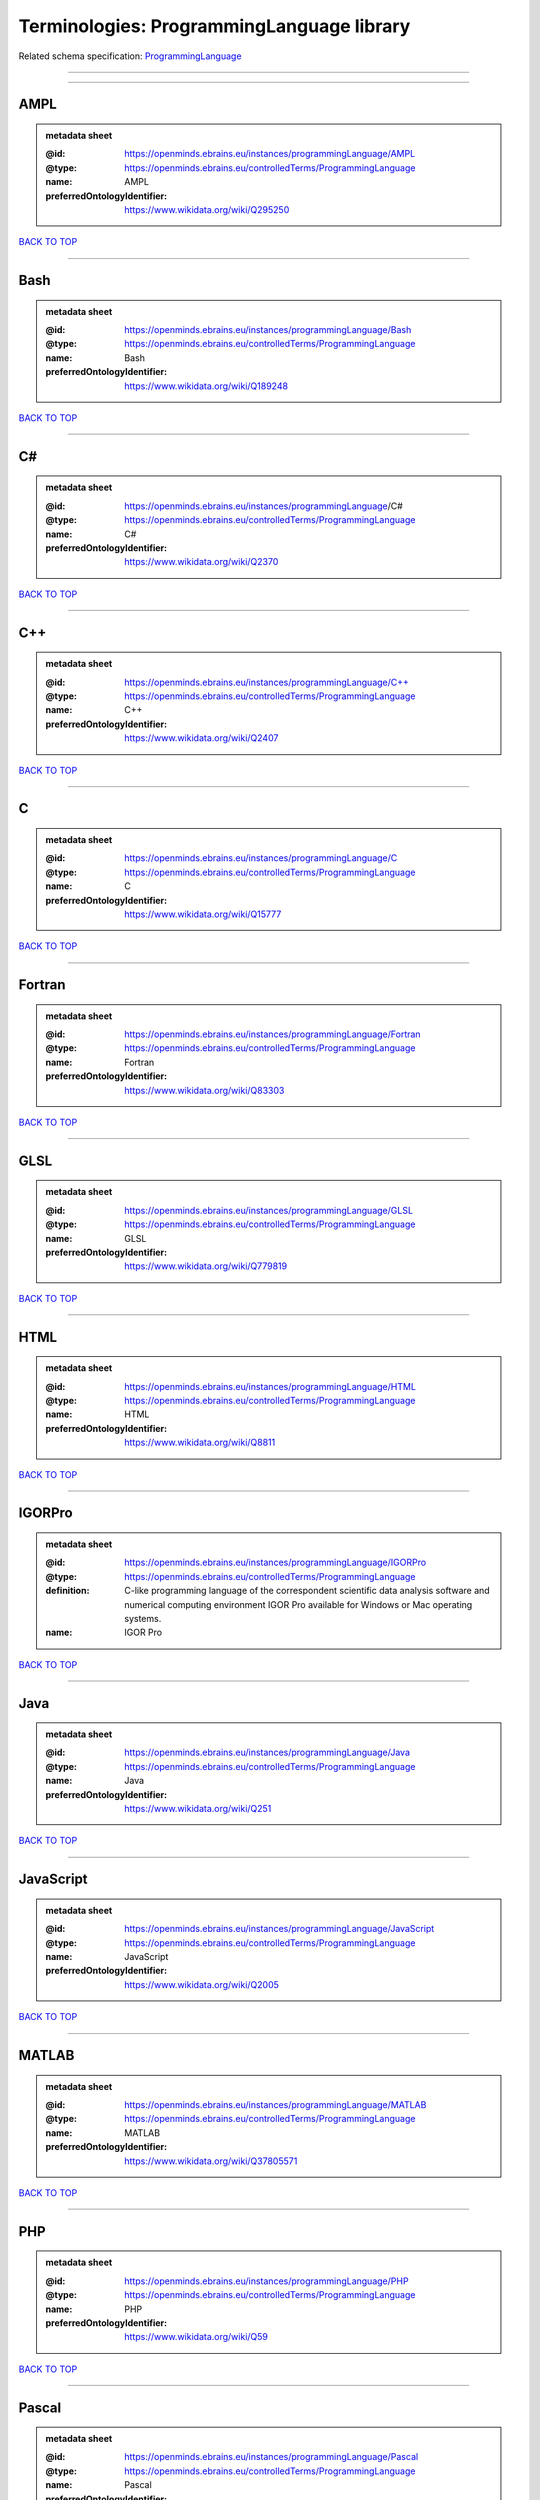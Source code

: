 ##########################################
Terminologies: ProgrammingLanguage library
##########################################

Related schema specification: `ProgrammingLanguage <https://openminds-documentation.readthedocs.io/en/v3.0/schema_specifications/controlledTerms/programmingLanguage.html>`_

------------

------------

AMPL
----

.. admonition:: metadata sheet

   :@id: https://openminds.ebrains.eu/instances/programmingLanguage/AMPL
   :@type: https://openminds.ebrains.eu/controlledTerms/ProgrammingLanguage
   :name: AMPL
   :preferredOntologyIdentifier: https://www.wikidata.org/wiki/Q295250

`BACK TO TOP <Terminologies: ProgrammingLanguage library_>`_

------------

Bash
----

.. admonition:: metadata sheet

   :@id: https://openminds.ebrains.eu/instances/programmingLanguage/Bash
   :@type: https://openminds.ebrains.eu/controlledTerms/ProgrammingLanguage
   :name: Bash
   :preferredOntologyIdentifier: https://www.wikidata.org/wiki/Q189248

`BACK TO TOP <Terminologies: ProgrammingLanguage library_>`_

------------

C#
--

.. admonition:: metadata sheet

   :@id: https://openminds.ebrains.eu/instances/programmingLanguage/C#
   :@type: https://openminds.ebrains.eu/controlledTerms/ProgrammingLanguage
   :name: C#
   :preferredOntologyIdentifier: https://www.wikidata.org/wiki/Q2370

`BACK TO TOP <Terminologies: ProgrammingLanguage library_>`_

------------

C++
---

.. admonition:: metadata sheet

   :@id: https://openminds.ebrains.eu/instances/programmingLanguage/C++
   :@type: https://openminds.ebrains.eu/controlledTerms/ProgrammingLanguage
   :name: C++
   :preferredOntologyIdentifier: https://www.wikidata.org/wiki/Q2407

`BACK TO TOP <Terminologies: ProgrammingLanguage library_>`_

------------

C
-

.. admonition:: metadata sheet

   :@id: https://openminds.ebrains.eu/instances/programmingLanguage/C
   :@type: https://openminds.ebrains.eu/controlledTerms/ProgrammingLanguage
   :name: C
   :preferredOntologyIdentifier: https://www.wikidata.org/wiki/Q15777

`BACK TO TOP <Terminologies: ProgrammingLanguage library_>`_

------------

Fortran
-------

.. admonition:: metadata sheet

   :@id: https://openminds.ebrains.eu/instances/programmingLanguage/Fortran
   :@type: https://openminds.ebrains.eu/controlledTerms/ProgrammingLanguage
   :name: Fortran
   :preferredOntologyIdentifier: https://www.wikidata.org/wiki/Q83303

`BACK TO TOP <Terminologies: ProgrammingLanguage library_>`_

------------

GLSL
----

.. admonition:: metadata sheet

   :@id: https://openminds.ebrains.eu/instances/programmingLanguage/GLSL
   :@type: https://openminds.ebrains.eu/controlledTerms/ProgrammingLanguage
   :name: GLSL
   :preferredOntologyIdentifier: https://www.wikidata.org/wiki/Q779819

`BACK TO TOP <Terminologies: ProgrammingLanguage library_>`_

------------

HTML
----

.. admonition:: metadata sheet

   :@id: https://openminds.ebrains.eu/instances/programmingLanguage/HTML
   :@type: https://openminds.ebrains.eu/controlledTerms/ProgrammingLanguage
   :name: HTML
   :preferredOntologyIdentifier: https://www.wikidata.org/wiki/Q8811

`BACK TO TOP <Terminologies: ProgrammingLanguage library_>`_

------------

IGORPro
-------

.. admonition:: metadata sheet

   :@id: https://openminds.ebrains.eu/instances/programmingLanguage/IGORPro
   :@type: https://openminds.ebrains.eu/controlledTerms/ProgrammingLanguage
   :definition: C-like programming language of the correspondent scientific data analysis software and numerical computing environment IGOR Pro available for Windows or Mac operating systems.
   :name: IGOR Pro

`BACK TO TOP <Terminologies: ProgrammingLanguage library_>`_

------------

Java
----

.. admonition:: metadata sheet

   :@id: https://openminds.ebrains.eu/instances/programmingLanguage/Java
   :@type: https://openminds.ebrains.eu/controlledTerms/ProgrammingLanguage
   :name: Java
   :preferredOntologyIdentifier: https://www.wikidata.org/wiki/Q251

`BACK TO TOP <Terminologies: ProgrammingLanguage library_>`_

------------

JavaScript
----------

.. admonition:: metadata sheet

   :@id: https://openminds.ebrains.eu/instances/programmingLanguage/JavaScript
   :@type: https://openminds.ebrains.eu/controlledTerms/ProgrammingLanguage
   :name: JavaScript
   :preferredOntologyIdentifier: https://www.wikidata.org/wiki/Q2005

`BACK TO TOP <Terminologies: ProgrammingLanguage library_>`_

------------

MATLAB
------

.. admonition:: metadata sheet

   :@id: https://openminds.ebrains.eu/instances/programmingLanguage/MATLAB
   :@type: https://openminds.ebrains.eu/controlledTerms/ProgrammingLanguage
   :name: MATLAB
   :preferredOntologyIdentifier: https://www.wikidata.org/wiki/Q37805571

`BACK TO TOP <Terminologies: ProgrammingLanguage library_>`_

------------

PHP
---

.. admonition:: metadata sheet

   :@id: https://openminds.ebrains.eu/instances/programmingLanguage/PHP
   :@type: https://openminds.ebrains.eu/controlledTerms/ProgrammingLanguage
   :name: PHP
   :preferredOntologyIdentifier: https://www.wikidata.org/wiki/Q59

`BACK TO TOP <Terminologies: ProgrammingLanguage library_>`_

------------

Pascal
------

.. admonition:: metadata sheet

   :@id: https://openminds.ebrains.eu/instances/programmingLanguage/Pascal
   :@type: https://openminds.ebrains.eu/controlledTerms/ProgrammingLanguage
   :name: Pascal
   :preferredOntologyIdentifier: https://www.wikidata.org/wiki/Q81571

`BACK TO TOP <Terminologies: ProgrammingLanguage library_>`_

------------

Python
------

.. admonition:: metadata sheet

   :@id: https://openminds.ebrains.eu/instances/programmingLanguage/Python
   :@type: https://openminds.ebrains.eu/controlledTerms/ProgrammingLanguage
   :name: Python
   :preferredOntologyIdentifier: https://www.wikidata.org/wiki/Q28865

`BACK TO TOP <Terminologies: ProgrammingLanguage library_>`_

------------

R
-

.. admonition:: metadata sheet

   :@id: https://openminds.ebrains.eu/instances/programmingLanguage/R
   :@type: https://openminds.ebrains.eu/controlledTerms/ProgrammingLanguage
   :name: R
   :preferredOntologyIdentifier: https://www.wikidata.org/wiki/Q206904

`BACK TO TOP <Terminologies: ProgrammingLanguage library_>`_

------------

Ruby
----

.. admonition:: metadata sheet

   :@id: https://openminds.ebrains.eu/instances/programmingLanguage/Ruby
   :@type: https://openminds.ebrains.eu/controlledTerms/ProgrammingLanguage
   :name: Ruby
   :preferredOntologyIdentifier: https://www.wikidata.org/wiki/Q161053

`BACK TO TOP <Terminologies: ProgrammingLanguage library_>`_

------------

Scala
-----

.. admonition:: metadata sheet

   :@id: https://openminds.ebrains.eu/instances/programmingLanguage/Scala
   :@type: https://openminds.ebrains.eu/controlledTerms/ProgrammingLanguage
   :name: Scala
   :preferredOntologyIdentifier: https://www.wikidata.org/wiki/Q460584

`BACK TO TOP <Terminologies: ProgrammingLanguage library_>`_

------------

T-SQL
-----

.. admonition:: metadata sheet

   :@id: https://openminds.ebrains.eu/instances/programmingLanguage/T-SQL
   :@type: https://openminds.ebrains.eu/controlledTerms/ProgrammingLanguage
   :name: T-SQL
   :preferredOntologyIdentifier: https://www.wikidata.org/wiki/Q1411245

`BACK TO TOP <Terminologies: ProgrammingLanguage library_>`_

------------

TypeScript
----------

.. admonition:: metadata sheet

   :@id: https://openminds.ebrains.eu/instances/programmingLanguage/TypeScript
   :@type: https://openminds.ebrains.eu/controlledTerms/ProgrammingLanguage
   :name: TypeScript
   :preferredOntologyIdentifier: https://www.wikidata.org/wiki/Q978185

`BACK TO TOP <Terminologies: ProgrammingLanguage library_>`_

------------

shell
-----

.. admonition:: metadata sheet

   :@id: https://openminds.ebrains.eu/instances/programmingLanguage/shell
   :@type: https://openminds.ebrains.eu/controlledTerms/ProgrammingLanguage
   :name: Shell
   :preferredOntologyIdentifier: https://www.wikidata.org/wiki/Q14663

`BACK TO TOP <Terminologies: ProgrammingLanguage library_>`_

------------

